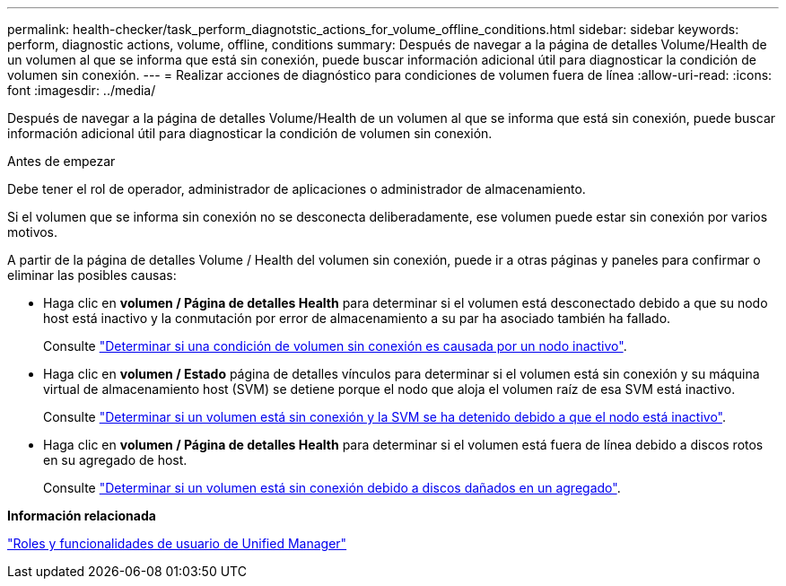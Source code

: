 ---
permalink: health-checker/task_perform_diagnotstic_actions_for_volume_offline_conditions.html 
sidebar: sidebar 
keywords: perform, diagnostic actions, volume, offline, conditions 
summary: Después de navegar a la página de detalles Volume/Health de un volumen al que se informa que está sin conexión, puede buscar información adicional útil para diagnosticar la condición de volumen sin conexión. 
---
= Realizar acciones de diagnóstico para condiciones de volumen fuera de línea
:allow-uri-read: 
:icons: font
:imagesdir: ../media/


[role="lead"]
Después de navegar a la página de detalles Volume/Health de un volumen al que se informa que está sin conexión, puede buscar información adicional útil para diagnosticar la condición de volumen sin conexión.

.Antes de empezar
Debe tener el rol de operador, administrador de aplicaciones o administrador de almacenamiento.

Si el volumen que se informa sin conexión no se desconecta deliberadamente, ese volumen puede estar sin conexión por varios motivos.

A partir de la página de detalles Volume / Health del volumen sin conexión, puede ir a otras páginas y paneles para confirmar o eliminar las posibles causas:

* Haga clic en *volumen / Página de detalles Health* para determinar si el volumen está desconectado debido a que su nodo host está inactivo y la conmutación por error de almacenamiento a su par ha asociado también ha fallado.
+
Consulte link:task_determine_if_volume_offline_condition_is_by_down_cluster_node.html["Determinar si una condición de volumen sin conexión es causada por un nodo inactivo"].

* Haga clic en *volumen / Estado* página de detalles vínculos para determinar si el volumen está sin conexión y su máquina virtual de almacenamiento host (SVM) se detiene porque el nodo que aloja el volumen raíz de esa SVM está inactivo.
+
Consulte link:task_determine_if_volume_is_offline_and_its_svm_is_stopped.html["Determinar si un volumen está sin conexión y la SVM se ha detenido debido a que el nodo está inactivo"].

* Haga clic en *volumen / Página de detalles Health* para determinar si el volumen está fuera de línea debido a discos rotos en su agregado de host.
+
Consulte link:task_determine_if_volume_is_offline_because_of_broken_disks.html["Determinar si un volumen está sin conexión debido a discos dañados en un agregado"].



*Información relacionada*

link:../config/reference_unified_manager_roles_and_capabilities.html["Roles y funcionalidades de usuario de Unified Manager"]
